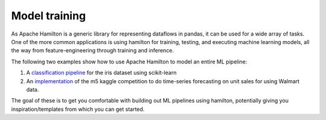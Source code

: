 ===============================
Model training
===============================

As Apache Hamilton is a generic library for representing dataflows in pandas, it can be used for a wide array of tasks.
One of the more common applications is using hamilton for training, testing, and executing machine learning models,
all the way from feature-engineering through training and inference.

The following two examples show how to use Apache Hamilton to model an entire ML pipeline:

1. A `classification pipeline <https://github.com/apache/hamilton/tree/main/examples/model_examples/scikit-learn>`_ for the iris dataset using scikit-learn
2. An `implementation <https://github.com/apache/hamilton/tree/main/examples/model_examples/time-series>`_ of the m5 kaggle competition to do time-series forecasting on unit sales for using Walmart data.

The goal of these is to get you comfortable with building out ML pipelines using hamilton, potentially giving you inspiration/templates from which you can get started.

